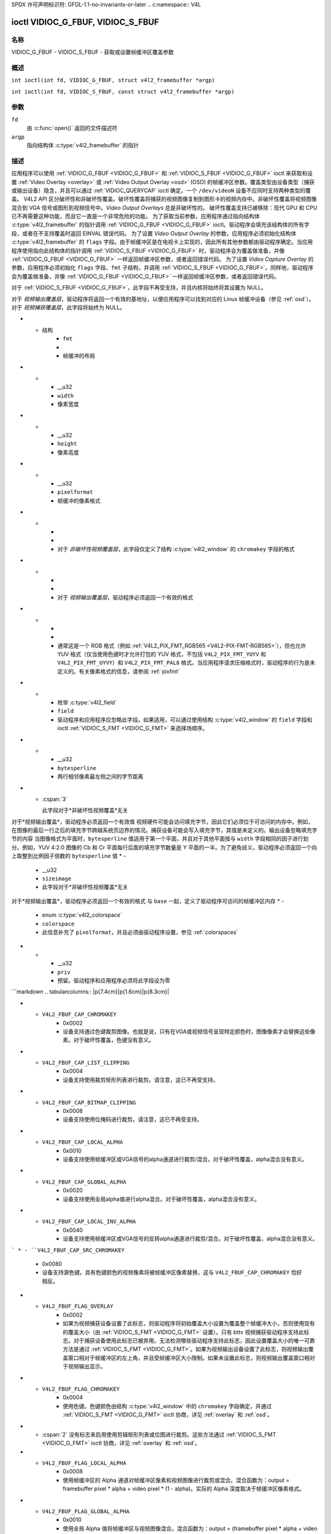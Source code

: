 SPDX 许可声明标识符: GFDL-1.1-no-invariants-or-later
.. c:namespace:: V4L

.. _VIDIOC_G_FBUF:

**********************************
ioctl VIDIOC_G_FBUF, VIDIOC_S_FBUF
**********************************

名称
====

VIDIOC_G_FBUF - VIDIOC_S_FBUF - 获取或设置帧缓冲区覆盖参数

概述
========

.. c:macro:: VIDIOC_G_FBUF

``int ioctl(int fd, VIDIOC_G_FBUF, struct v4l2_framebuffer *argp)``

.. c:macro:: VIDIOC_S_FBUF

``int ioctl(int fd, VIDIOC_S_FBUF, const struct v4l2_framebuffer *argp)``

参数
=========

``fd``
    由 :c:func:`open()` 返回的文件描述符
``argp``
    指向结构体 :c:type:`v4l2_framebuffer` 的指针

描述
===========

应用程序可以使用 :ref:`VIDIOC_G_FBUF <VIDIOC_G_FBUF>` 和 :ref:`VIDIOC_S_FBUF <VIDIOC_G_FBUF>` ioctl 来获取和设置
:ref:`Video Overlay <overlay>` 或 :ref:`Video Output Overlay <osd>` (OSD) 的帧缓冲区参数。覆盖类型由设备类型（捕获或输出设备）隐含，并且可以通过 :ref:`VIDIOC_QUERYCAP` ioctl 确定。一个 ``/dev/videoN`` 设备不应同时支持两种类型的覆盖。
V4L2 API 区分破坏性和非破坏性覆盖。破坏性覆盖将捕获的视频图像复制到图形卡的视频内存中。非破坏性覆盖将视频图像混合到 VGA 信号或图形到视频信号中。*Video Output Overlays* 总是非破坏性的。
破坏性覆盖支持已被移除：现代 GPU 和 CPU 已不再需要这种功能，而且它一直是一个非常危险的功能。
为了获取当前参数，应用程序通过指向结构体 :c:type:`v4l2_framebuffer` 的指针调用 :ref:`VIDIOC_G_FBUF <VIDIOC_G_FBUF>` ioctl。驱动程序会填充该结构体的所有字段，或者在不支持覆盖时返回 EINVAL 错误代码。
为了设置 *Video Output Overlay* 的参数，应用程序必须初始化结构体 :c:type:`v4l2_framebuffer` 的 ``flags`` 字段。由于帧缓冲区是在电视卡上实现的，因此所有其他参数都由驱动程序确定。当应用程序使用指向此结构体的指针调用 :ref:`VIDIOC_S_FBUF <VIDIOC_G_FBUF>` 时，驱动程序会为覆盖做准备，并像 :ref:`VIDIOC_G_FBUF <VIDIOC_G_FBUF>` 一样返回帧缓冲区参数，或者返回错误代码。
为了设置 *Video Capture Overlay* 的参数，应用程序必须初始化 ``flags`` 字段、``fmt`` 子结构，并调用 :ref:`VIDIOC_S_FBUF <VIDIOC_G_FBUF>`。同样地，驱动程序会为覆盖做准备，并像 :ref:`VIDIOC_G_FBUF <VIDIOC_G_FBUF>` 一样返回帧缓冲区参数，或者返回错误代码。

.. tabularcolumns:: |p{3.5cm}|p{3.5cm}|p{3.5cm}|p{6.6cm}|

.. c:type:: v4l2_framebuffer

.. cssclass:: longtable

.. flat-table:: struct v4l2_framebuffer
    :header-rows:  0
    :stub-columns: 0
    :widths:       1 1 1 2

    * - __u32
      - ``capability``
      -
      - 驱动程序设置的覆盖能力标志，参见 :ref:`framebuffer-cap`
    * - __u32
      - ``flags``
      -
      - 应用程序和驱动程序设置的覆盖控制标志，参见 :ref:`framebuffer-flags`
    * - void *
      - ``base``
      -
      - 帧缓冲区的物理基地址，即帧缓冲区左上角像素的地址
对于 :ref:`VIDIOC_S_FBUF <VIDIOC_G_FBUF>`，此字段不再受支持，并且内核将始终将其设置为 NULL。

对于 *视频输出覆盖层*，驱动程序将返回一个有效的基地址，以便应用程序可以找到对应的 Linux 帧缓冲设备（参见 :ref:`osd`）。对于 *视频捕获覆盖层*，此字段将始终为 NULL。

* - 结构
      - ``fmt``
      -
      - 帧缓冲的布局
* -
      - __u32
      - ``width``
      - 像素宽度
* -
      - __u32
      - ``height``
      - 像素高度
* -
      - __u32
      - ``pixelformat``
      - 帧缓冲的像素格式
* -
      -
      -
      - 对于 *非破坏性视频覆盖层*，此字段仅定义了结构 :c:type:`v4l2_window` 的 ``chromakey`` 字段的格式
* -
      -
      -
      - 对于 *视频输出覆盖层*，驱动程序必须返回一个有效的格式
* -
      -
      -
      - 通常这是一个 RGB 格式（例如 :ref:`V4L2_PIX_FMT_RGB565 <V4L2-PIX-FMT-RGB565>`），但也允许 YUV 格式（仅当使用色键时才允许打包的 YUV 格式，不包括 ``V4L2_PIX_FMT_YUYV`` 和 ``V4L2_PIX_FMT_UYVY``）和 ``V4L2_PIX_FMT_PAL8`` 格式。当应用程序请求压缩格式时，驱动程序的行为是未定义的。有关像素格式的信息，请参阅 :ref:`pixfmt`
* -
      - 枚举 :c:type:`v4l2_field`
      - ``field``
      - 驱动程序和应用程序应忽略此字段。如果适用，可以通过使用结构 :c:type:`v4l2_window` 的 ``field`` 字段和 ioctl :ref:`VIDIOC_S_FMT <VIDIOC_G_FMT>` 来选择场顺序。
* -
      - __u32
      - ``bytesperline``
      - 两行相邻像素最左侧之间的字节距离
* - :cspan:`3`

    此字段对于*非破坏性视频覆盖*无关
对于*视频输出覆盖*，驱动程序必须返回一个有效值
视频硬件可能会访问填充字节，因此它们必须位于可访问的内存中。例如，在图像的最后一行之后的填充字节跨越系统页边界的情况。捕获设备可能会写入填充字节，其值是未定义的。输出设备忽略填充字节的内容
当图像格式为平面时，``bytesperline`` 值适用于第一个平面，并且对于其他平面按与 ``width`` 字段相同的因子进行划分。例如，YUV 4:2:0 图像的 Cb 和 Cr 平面每行后面的填充字节数量是 Y 平面的一半。为了避免歧义，驱动程序必须返回一个向上取整到比例因子倍数的 ``bytesperline`` 值
* -
      - __u32
      - ``sizeimage``
      - 此字段对于*非破坏性视频覆盖*无关
对于*视频输出覆盖*，驱动程序必须返回一个有效的格式
与 ``base`` 一起，定义了驱动程序可访问的帧缓冲区内存
* -
      - enum :c:type:`v4l2_colorspace`
      - ``colorspace``
      - 此信息补充了 ``pixelformat``，并且必须由驱动程序设置，参见 :ref:`colorspaces`
* -
      - __u32
      - ``priv``
      - 预留。驱动程序和应用程序必须将此字段设为零
```markdown
.. tabularcolumns:: |p{7.4cm}|p{1.6cm}|p{8.3cm}|

.. _framebuffer-cap:

.. flat-table:: 帧缓冲区功能标志
    :header-rows:  0
    :stub-columns: 0
    :widths:       3 1 4

    * - ``V4L2_FBUF_CAP_EXTERNOVERLAY``
      - 0x0001
      - 设备支持非破坏性覆盖。当驱动程序清除此标志时，仅支持破坏性覆盖。目前还没有同时支持破坏性和非破坏性覆盖的驱动程序。实际上，视频输出覆盖总是非破坏性的。
* - ``V4L2_FBUF_CAP_CHROMAKEY``
      - 0x0002
      - 设备支持通过色键裁剪图像。也就是说，只有在VGA或视频信号呈现特定颜色时，图像像素才会替换这些像素。对于破坏性覆盖，色键没有意义。
* - ``V4L2_FBUF_CAP_LIST_CLIPPING``
      - 0x0004
      - 设备支持使用裁剪矩形列表进行裁剪。请注意，这已不再受支持。
* - ``V4L2_FBUF_CAP_BITMAP_CLIPPING``
      - 0x0008
      - 设备支持使用位掩码进行裁剪。请注意，这已不再受支持。
* - ``V4L2_FBUF_CAP_LOCAL_ALPHA``
      - 0x0010
      - 设备支持使用帧缓冲区或VGA信号的alpha通道进行裁剪/混合。对于破坏性覆盖，alpha混合没有意义。
* - ``V4L2_FBUF_CAP_GLOBAL_ALPHA``
      - 0x0020
      - 设备支持使用全局alpha值进行alpha混合。对于破坏性覆盖，alpha混合没有意义。
* - ``V4L2_FBUF_CAP_LOCAL_INV_ALPHA``
      - 0x0040
      - 设备支持使用帧缓冲区或VGA信号的反转alpha通道进行裁剪/混合。对于破坏性覆盖，alpha混合没有意义。
```
* - ``V4L2_FBUF_CAP_SRC_CHROMAKEY``
  - 0x0080
  - 设备支持源色键。具有色键颜色的视频像素将被帧缓冲区像素替换，这与 ``V4L2_FBUF_CAP_CHROMAKEY`` 恰好相反。

.. tabularcolumns:: |p{7.4cm}|p{1.6cm}|p{8.3cm}|

.. _framebuffer-flags:

.. cssclass:: longtable

.. flat-table:: 帧缓冲标志
    :header-rows:  0
    :stub-columns: 0
    :widths:       3 1 4

    * - ``V4L2_FBUF_FLAG_PRIMARY``
      - 0x0001
      - 帧缓冲是主要的图形表面。换句话说，覆盖是破坏性的。通常，任何不具备 ``V4L2_FBUF_CAP_EXTERNOVERLAY`` 能力的驱动程序都会设置此标志，否则会清除该标志。
* - ``V4L2_FBUF_FLAG_OVERLAY``
      - 0x0002
      - 如果为视频捕获设备设置了此标志，则驱动程序将初始覆盖大小设置为覆盖整个帧缓冲大小，否则使用现有的覆盖大小（由 :ref:`VIDIOC_S_FMT <VIDIOC_G_FMT>` 设置）。只有 bttv 视频捕获驱动程序支持此标志。对于捕获设备使用此标志已被弃用。无法检测哪些驱动程序支持此标志，因此设置覆盖大小的唯一可靠方法是通过 :ref:`VIDIOC_S_FMT <VIDIOC_G_FMT>`。如果为视频输出设备设置了此标志，则视频输出覆盖窗口相对于帧缓冲区的左上角，并且受帧缓冲区大小限制。如果未设置此标志，则视频输出覆盖窗口相对于视频输出显示。
* - ``V4L2_FBUF_FLAG_CHROMAKEY``
      - 0x0004
      - 使用色键。色键颜色由结构 :c:type:`v4l2_window` 中的 ``chromakey`` 字段确定，并通过 :ref:`VIDIOC_S_FMT <VIDIOC_G_FMT>` ioctl 协商，详见 :ref:`overlay` 和 :ref:`osd`。
* - :cspan:`2` 没有标志来启用使用剪辑矩形列表或位图进行裁剪。这些方法通过 :ref:`VIDIOC_S_FMT <VIDIOC_G_FMT>` ioctl 协商，详见 :ref:`overlay` 和 :ref:`osd`。
* - ``V4L2_FBUF_FLAG_LOCAL_ALPHA``
      - 0x0008
      - 使用帧缓冲区的 Alpha 通道对帧缓冲区像素和视频图像进行裁剪或混合。混合函数为：output = framebuffer pixel * alpha + video pixel * (1 - alpha)。实际的 Alpha 深度取决于帧缓冲区像素格式。
* - ``V4L2_FBUF_FLAG_GLOBAL_ALPHA``
      - 0x0010
      - 使用全局 Alpha 值将帧缓冲区与视频图像混合。混合函数为：output = (framebuffer pixel * alpha + video pixel * (255 - alpha)) / 255。Alpha 值由结构 :c:type:`v4l2_window` 中的 ``global_alpha`` 字段确定，并通过 :ref:`VIDIOC_S_FMT <VIDIOC_G_FMT>` ioctl 协商，详见 :ref:`overlay` 和 :ref:`osd`。
* - ``V4L2_FBUF_FLAG_LOCAL_INV_ALPHA``
      - 0x0020
      - 类似于 ``V4L2_FBUF_FLAG_LOCAL_ALPHA``，使用帧缓冲区的 Alpha 通道对帧缓冲区像素和视频图像进行裁剪或混合，但使用反转的 Alpha 值。混合函数为：output = framebuffer pixel * (1 - alpha) + video pixel * alpha。实际的 Alpha 深度取决于帧缓冲区像素格式。
* - ``V4L2_FBUF_FLAG_SRC_CHROMAKEY``
      - 0x0040
      - 使用源色键。源色键颜色由结构 :c:type:`v4l2_window` 中的 ``chromakey`` 字段确定，并通过 :ref:`VIDIOC_S_FMT <VIDIOC_G_FMT>` ioctl 协商，详见 :ref:`overlay` 和 :ref:`osd`。两种色键相互排斥，因此使用相同的 ``chromakey`` 字段。

返回值
======

成功时返回 0，出错时返回 -1 并设置相应的 ``errno`` 变量。通用错误代码在 :ref:`Generic Error Codes <gen-errors>` 章节中描述。
EPERM
只有特权用户才能调用 :ref:`VIDIOC_S_FBUF <VIDIOC_G_FBUF>` 来协商破坏性覆盖的参数。

EINVAL
:ref:`VIDIOC_S_FBUF <VIDIOC_G_FBUF>` 的参数不适用。

